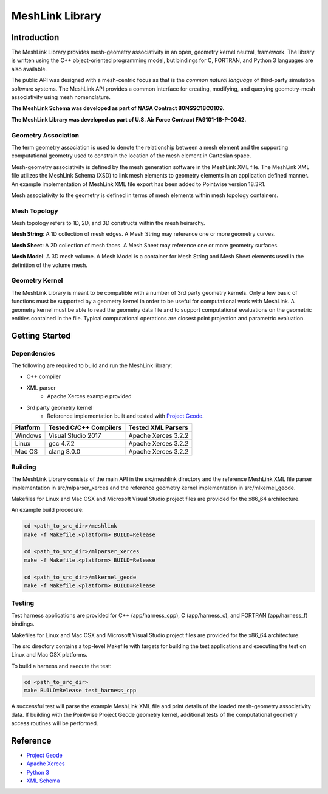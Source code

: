 MeshLink Library
========================

Introduction
~~~~~~~~~~~~

The MeshLink Library provides mesh-geometry associativity in an open, geometry
kernel neutral, framework. The library is written using the C++ object-oriented
programming model, but bindings for C, FORTRAN, and Python 3 languages are also
available.

The public API was designed with a mesh-centric focus as that is the *common
natural language* of third-party simulation software systems.  The MeshLink
API provides a common interface for creating, modifying, and querying
geometry-mesh associativity using mesh nomenclature. 

**The MeshLink Schema was developed as part of NASA Contract 80NSSC18C0109.**

**The MeshLink Library was developed as part of U.S. Air Force Contract FA9101-18-P-0042.**

Geometry Association
--------------------

The term geometry association is used to denote the relationship between a mesh
element and the supporting computational geometry used to constrain the
location of the mesh element in Cartesian space.  

Mesh-geometry associativity is defined by the mesh generation software in the
MeshLink XML file.  The MeshLink XML file utilizes the MeshLink Schema (XSD) to
link mesh elements to geometry elements in an application defined manner.  An
example implementation of MeshLink XML file export has been added to Pointwise
version 18.3R1.

Mesh associativity to the geometry is defined in terms of mesh elements within
mesh topology containers.

Mesh Topology
-------------

Mesh topology refers to 1D, 2D, and 3D constructs within the mesh heirarchy.

**Mesh String**: A 1D collection of mesh edges.  A Mesh String may reference
one or more geometry curves.

**Mesh Sheet**: A 2D collection of mesh faces.  A Mesh Sheet may reference one
or more geometry surfaces.

**Mesh Model**: A 3D mesh volume.  A Mesh Model is a container for Mesh String
and Mesh Sheet elements used in the definition of the volume mesh.

.. image:: https://raw.github.com/pointwise/MeshLink/master/doc/meshlink_topology.png

Geometry Kernel
---------------

The MeshLink Library is meant to be compatible with a number of 3rd party
geometry kernels.  Only a few basic of functions must be supported by a
geometry kernel in order to be useful for computational work with MeshLink.  A
geometry kernel must be able to read the geometry data file and to support
computational evaluations on the geometric entities contained in the file.
Typical computational operations are closest point projection and parametric
evaluation.

Getting Started
~~~~~~~~~~~~~~~~

Dependencies
------------

The following are required to build and run the MeshLink library:

* C++ compiler
* XML parser
    * Apache Xerces example provided
* 3rd party geometry kernel
    * Reference implementation built and tested with `Project Geode`_.


+----------+------------------------+---------------------+
|Platform  |Tested C/C++ Compilers  |Tested XML Parsers   |
+==========+========================+=====================+
|Windows   |Visual Studio 2017      |Apache Xerces 3.2.2  |
+----------+------------------------+---------------------+
|Linux     |gcc 4.7.2               |Apache Xerces 3.2.2  |
+----------+------------------------+---------------------+
|Mac OS    |clang 8.0.0             |Apache Xerces 3.2.2  |
+----------+------------------------+---------------------+


Building
--------

The MeshLink Library consists of the main API in the src/meshlink directory and
the reference MeshLink XML file parser implementation in src/mlparser_xerces
and the reference geometry kernel implementation in src/mlkernel_geode.

Makefiles for Linux and Mac OSX and Microsoft Visual Studio project files are
provided for the x86_64 architecture. 

An example build procedure:

.. code:: bash

    cd <path_to_src_dir>/meshlink
    make -f Makefile.<platform> BUILD=Release 

    cd <path_to_src_dir>/mlparser_xerces
    make -f Makefile.<platform> BUILD=Release 

    cd <path_to_src_dir>/mlkernel_geode
    make -f Makefile.<platform> BUILD=Release 


Testing
-------

Test harness applications are provided for C++ (app/harness_cpp), C
(app/harness_c), and FORTRAN (app/harness_f) bindings.

Makefiles for Linux and Mac OSX and Microsoft Visual Studio project files are
provided for the x86_64 architecture. 

The src directory contains a top-level Makefile with targets for building the
test applications and executing the test on Linux and Mac OSX platforms.

To build a harness and execute the test:

.. code:: bash

    cd <path_to_src_dir>
    make BUILD=Release test_harness_cpp

A successful test will parse the example MeshLink XML file and print details of
the loaded mesh-geometry associativity data.  If building with the Pointwise
Project Geode geometry kernel, additional tests of the computational geometry
access routines will be performed.


Reference
~~~~~~~~~

* `Project Geode`_
* `Apache Xerces`_
* `Python 3`_
* `XML Schema`_

.. _Project Geode: https://www.pointwise.com/geode
.. _Apache Xerces: https://xerces.apache.org
.. _Python 3: https://www.python.org
.. _XML Schema: https://www.w3.org/TR/xmlschema-0
